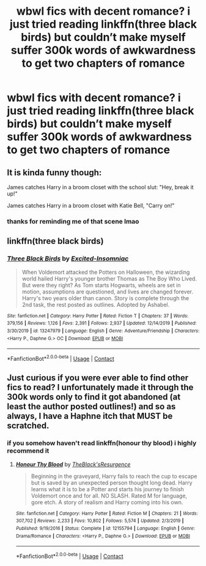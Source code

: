 #+TITLE: wbwl fics with decent romance? i just tried reading linkffn(three black birds) but couldn’t make myself suffer 300k words of awkwardness to get two chapters of romance

* wbwl fics with decent romance? i just tried reading linkffn(three black birds) but couldn’t make myself suffer 300k words of awkwardness to get two chapters of romance
:PROPERTIES:
:Author: adamistroubled
:Score: 11
:DateUnix: 1602472481.0
:DateShort: 2020-Oct-12
:FlairText: Request
:END:

** It is kinda funny though:

James catches Harry in a broom closet with the school slut: "Hey, break it up!"

James catches Harry in a broom closet with Katie Bell, "Carry on!"
:PROPERTIES:
:Author: streakermaximus
:Score: 8
:DateUnix: 1602489259.0
:DateShort: 2020-Oct-12
:END:

*** thanks for reminding me of that scene lmao
:PROPERTIES:
:Author: adamistroubled
:Score: 7
:DateUnix: 1602512729.0
:DateShort: 2020-Oct-12
:END:


** linkffn(three black birds)
:PROPERTIES:
:Author: ThellraAK
:Score: 5
:DateUnix: 1602511351.0
:DateShort: 2020-Oct-12
:END:

*** [[https://www.fanfiction.net/s/13247979/1/][*/Three Black Birds/*]] by [[https://www.fanfiction.net/u/1517211/Excited-Insomniac][/Excited-Insomniac/]]

#+begin_quote
  When Voldemort attacked the Potters on Halloween, the wizarding world hailed Harry's younger brother Thomas as The Boy Who Lived. But were they right? As Tom starts Hogwarts, wheels are set in motion, assumptions are questioned, and lives are changed forever. Harry's two years older than canon. Story is complete through the 2nd task, the rest posted as outlines. Adopted by Ashabel.
#+end_quote

^{/Site/:} ^{fanfiction.net} ^{*|*} ^{/Category/:} ^{Harry} ^{Potter} ^{*|*} ^{/Rated/:} ^{Fiction} ^{T} ^{*|*} ^{/Chapters/:} ^{37} ^{*|*} ^{/Words/:} ^{379,156} ^{*|*} ^{/Reviews/:} ^{1,126} ^{*|*} ^{/Favs/:} ^{2,391} ^{*|*} ^{/Follows/:} ^{2,937} ^{*|*} ^{/Updated/:} ^{12/14/2019} ^{*|*} ^{/Published/:} ^{3/30/2019} ^{*|*} ^{/id/:} ^{13247979} ^{*|*} ^{/Language/:} ^{English} ^{*|*} ^{/Genre/:} ^{Adventure/Friendship} ^{*|*} ^{/Characters/:} ^{<Harry} ^{P.,} ^{Daphne} ^{G.>} ^{OC} ^{*|*} ^{/Download/:} ^{[[http://www.ff2ebook.com/old/ffn-bot/index.php?id=13247979&source=ff&filetype=epub][EPUB]]} ^{or} ^{[[http://www.ff2ebook.com/old/ffn-bot/index.php?id=13247979&source=ff&filetype=mobi][MOBI]]}

--------------

*FanfictionBot*^{2.0.0-beta} | [[https://github.com/FanfictionBot/reddit-ffn-bot/wiki/Usage][Usage]] | [[https://www.reddit.com/message/compose?to=tusing][Contact]]
:PROPERTIES:
:Author: FanfictionBot
:Score: 3
:DateUnix: 1602511374.0
:DateShort: 2020-Oct-12
:END:


** Just curious if you were ever able to find other fics to read? I unfortunately made it through the 300k words only to find it got abandoned (at least the author posted outlines!) and so as always, I have a Haphne itch that MUST be scratched.
:PROPERTIES:
:Author: Uanaka
:Score: 4
:DateUnix: 1603227041.0
:DateShort: 2020-Oct-21
:END:

*** if you somehow haven't read linkffn(honour thy blood) i highly recommend it
:PROPERTIES:
:Author: adamistroubled
:Score: 1
:DateUnix: 1603571407.0
:DateShort: 2020-Oct-25
:END:

**** [[https://www.fanfiction.net/s/12155794/1/][*/Honour Thy Blood/*]] by [[https://www.fanfiction.net/u/8024050/TheBlack-sResurgence][/TheBlack'sResurgence/]]

#+begin_quote
  Beginning in the graveyard, Harry fails to reach the cup to escape but is saved by an unexpected person thought long dead. Harry learns what it is to be a Potter and starts his journey to finish Voldemort once and for all. NO SLASH. Rated M for language, gore etch. A story of realism and Harry coming into his own.
#+end_quote

^{/Site/:} ^{fanfiction.net} ^{*|*} ^{/Category/:} ^{Harry} ^{Potter} ^{*|*} ^{/Rated/:} ^{Fiction} ^{M} ^{*|*} ^{/Chapters/:} ^{21} ^{*|*} ^{/Words/:} ^{307,702} ^{*|*} ^{/Reviews/:} ^{2,233} ^{*|*} ^{/Favs/:} ^{10,802} ^{*|*} ^{/Follows/:} ^{5,574} ^{*|*} ^{/Updated/:} ^{2/3/2019} ^{*|*} ^{/Published/:} ^{9/19/2016} ^{*|*} ^{/Status/:} ^{Complete} ^{*|*} ^{/id/:} ^{12155794} ^{*|*} ^{/Language/:} ^{English} ^{*|*} ^{/Genre/:} ^{Drama/Romance} ^{*|*} ^{/Characters/:} ^{<Harry} ^{P.,} ^{Daphne} ^{G.>} ^{*|*} ^{/Download/:} ^{[[http://www.ff2ebook.com/old/ffn-bot/index.php?id=12155794&source=ff&filetype=epub][EPUB]]} ^{or} ^{[[http://www.ff2ebook.com/old/ffn-bot/index.php?id=12155794&source=ff&filetype=mobi][MOBI]]}

--------------

*FanfictionBot*^{2.0.0-beta} | [[https://github.com/FanfictionBot/reddit-ffn-bot/wiki/Usage][Usage]] | [[https://www.reddit.com/message/compose?to=tusing][Contact]]
:PROPERTIES:
:Author: FanfictionBot
:Score: 1
:DateUnix: 1603571427.0
:DateShort: 2020-Oct-25
:END:
